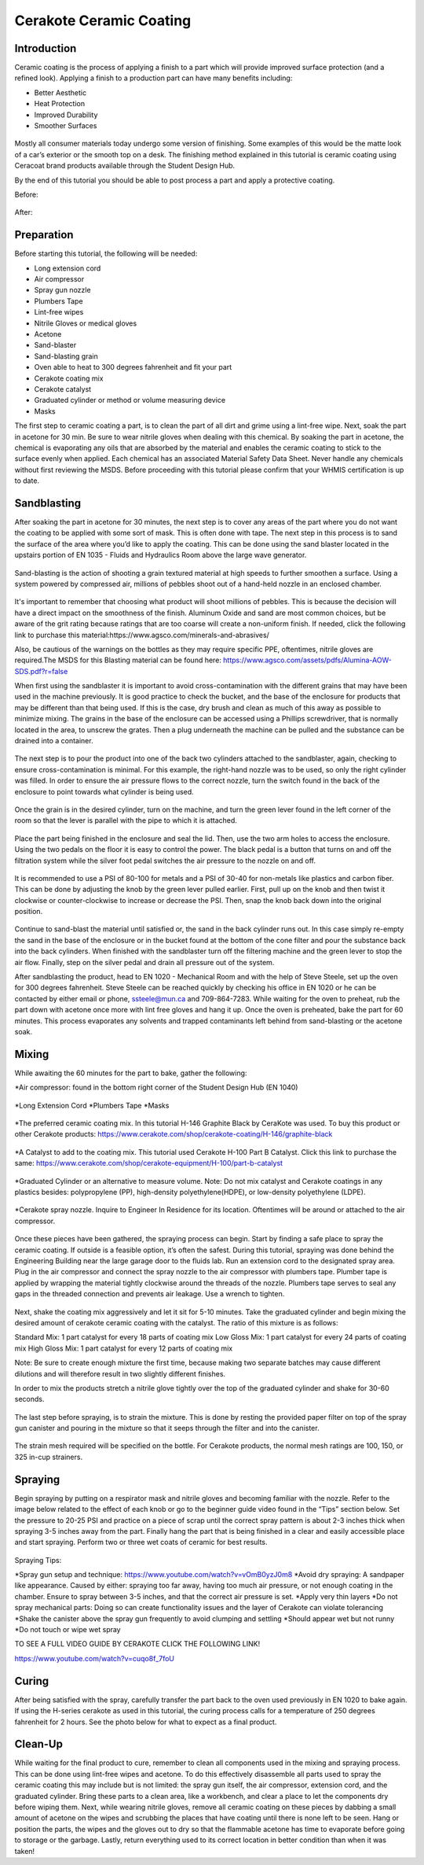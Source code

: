 Cerakote Ceramic Coating
========================

Introduction
------------

Ceramic coating is the process of applying a finish to a part which will provide improved surface protection (and a refined look). 
Applying a finish to a production part can have many benefits including:

* Better Aesthetic
* Heat Protection
* Improved Durability
* Smoother Surfaces

.. figure:: ../_static/images/ceramic1.jpg
    :figwidth: 500px

.. figure:: ../_static/images/ceramic2.jpeg
    :figwidth: 500px

Mostly all consumer materials today undergo some version of finishing. Some examples of this would be the
matte look of a car’s exterior or the smooth top on a desk. The finishing method explained in this
tutorial is ceramic coating using Ceracoat brand products available through the Student Design Hub. 

By the end of this tutorial you should be able to post process a part and apply a protective coating.

Before:

.. figure:: ../_static/images/ceramic30.png
    :figwidth: 500px

After:

.. figure:: ../_static/images/ceramic31.png
    :figwidth: 500px

Preparation
-----------

Before starting this tutorial, the following will be needed:

* Long extension cord
* Air compressor
* Spray gun nozzle
* Plumbers Tape
* Lint-free wipes
* Nitrile Gloves or medical gloves
* Acetone
* Sand-blaster
* Sand-blasting grain
* Oven able to heat to 300 degrees fahrenheit and fit your part
* Cerakote coating mix
* Cerakote catalyst
* Graduated cylinder or method or volume measuring device
* Masks

The first step to ceramic coating a part, is to clean the part of all dirt and grime using a lint-free wipe.
Next, soak the part in acetone for 30 min. Be sure to wear nitrile gloves when dealing with this chemical. By 
soaking the part in acetone, the chemical is evaporating any oils that are absorbed by the material and enables 
the ceramic coating to stick to the surface evenly when applied. Each chemical has an associated Material Safety 
Data Sheet. Never handle any chemicals without first reviewing the MSDS. Before proceeding with this tutorial please 
confirm that your WHMIS certification is up to date.  

Sandblasting
------------

After soaking the part in acetone for 30 minutes, the next step is to cover any areas of the part where you do not
want the coating to be applied with some sort of mask. This is often done with tape. The next step in this process 
is to sand the surface of the area where you’d like to apply the coating. This can be done using the sand blaster 
located in the upstairs portion of EN 1035 - Fluids and Hydraulics Room above the large wave generator. 

.. figure:: ../_static/images/ceramic4.jpg
    :figwidth: 500px

.. figure:: ../_static/images/ceramic5.jpg
    :figwidth: 500px

.. figure:: ../_static/images/ceramic6.jpg
    :figwidth: 500px

.. figure:: ../_static/images/ceramic7.jpg
    :figwidth: 500px


Sand-blasting is the action of shooting a grain textured material at high speeds to further smoothen a surface. Using a
system powered by compressed air, millions of pebbles shoot out of a hand-held nozzle in an enclosed chamber.

.. figure:: ../_static/images/ceramic8.jpg
    :figwidth: 500px

It's important to remember that choosing what product will shoot millions of pebbles. This is  because the decision will 
have a direct impact on the smoothness of the finish. Aluminum Oxide and sand are most common choices, but be aware of the 
grit rating because ratings that are too coarse will create a non-uniform finish. If needed, click the following link to purchase 
this material:https://www.agsco.com/minerals-and-abrasives/

Also, be cautious of the warnings on the bottles as they may require specific PPE, oftentimes, nitrile gloves are required.The 
MSDS for this Blasting material can be found here: https://www.agsco.com/assets/pdfs/Alumina-AOW-SDS.pdf?r=false

When first using the sandblaster it is important to avoid cross-contamination with the different grains that may have been used 
in the machine previously. It is good practice to check the bucket, and  the base of the enclosure for products that may be 
different than that being used. If this is the case, dry brush and clean as much of this away as possible to minimize mixing. 
The grains in the base of the enclosure can be accessed using a Phillips screwdriver, that is normally located in the area, to 
unscrew the grates. Then a plug underneath the machine can be pulled and the substance can be drained into a container.

.. figure:: ../_static/images/ceramic9.jpg
    :figwidth: 500px

.. figure:: ../_static/images/ceramic10.jpg
    :figwidth: 500px

The next step is to pour the product into one of the back two cylinders attached to the sandblaster, again, checking to 
ensure cross-contamination is minimal. For this example, the right-hand nozzle was to be used, so only the right cylinder was 
filled.  In order to ensure the air pressure flows to the correct nozzle, turn the switch found in the back of the enclosure to 
point towards what cylinder is being used. 

.. figure:: ../_static/images/ceramic11.jpg
    :figwidth: 500px

.. figure:: ../_static/images/ceramic12.jpg
    :figwidth: 500px

.. figure:: ../_static/images/ceramic13.jpg
    :figwidth: 500px

Once the grain is in the desired cylinder, turn on the machine, and turn the green lever found in the left corner of the room so 
that the lever is parallel with the pipe to which it is attached.


.. figure:: ../_static/images/ceramic14.jpg
    :figwidth: 500px

Place the part being finished in the enclosure and seal the lid. Then, use the two arm holes to access the enclosure. Using the 
two pedals on the floor it is easy to control the power. The black pedal is a button that turns on and off the filtration system 
while the silver foot pedal switches the air pressure to the nozzle on and off.

.. figure:: ../_static/images/ceramic15.jpg
    :figwidth: 500px

It is recommended to use a PSI of 80-100 for metals and a PSI of 30-40 for non-metals like plastics and carbon fiber. This can be 
done by adjusting the knob by the green lever pulled earlier. First, pull up on the knob and then twist it clockwise or counter-clockwise 
to increase or decrease the PSI. Then, snap the knob back down into the original position. 

.. figure:: ../_static/images/ceramic16.jpg
    :figwidth: 500px

Continue to sand-blast the material until satisfied or, the sand in the back cylinder runs out. In this case simply re-empty the sand in the 
base of the enclosure or in the bucket found at the bottom of the cone filter and pour the substance back into the back cylinders. When 
finished with the sandblaster turn off the filtering machine and the green lever to stop the air flow. Finally, step on the silver pedal and 
drain all pressure out of the system.

After sandblasting the product, head to EN 1020 - Mechanical Room and with the help of Steve Steele, set up the oven for 300 degrees fahrenheit. 
Steve Steele can be reached quickly by checking his office in EN 1020 or he can be contacted by either email or phone, ssteele@mun.ca and 
709-864-7283. While waiting for the oven to preheat, rub the part down with acetone once more with lint free gloves and hang it up. Once the 
oven is preheated, bake the part for 60 minutes. This process evaporates any solvents and trapped contaminants left behind from sand-blasting 
or the acetone soak.

.. figure:: ../_static/images/ceramic17.jpg
    :figwidth: 500px

Mixing
------

While awaiting the 60 minutes for the part to bake, gather the following:

*Air compressor: found in the bottom right corner of the Student Design Hub (EN 1040)

.. figure:: ../_static/images/ceramic18.jpg
    :figwidth: 500px

*Long Extension Cord
*Plumbers Tape
*Masks

.. figure:: ../_static/images/ceramic19.jpg
    :figwidth: 500px

*The preferred ceramic coating mix. In this tutorial H-146 Graphite Black by CeraKote was used. To buy this product or other Cerakote products: 
https://www.cerakote.com/shop/cerakote-coating/H-146/graphite-black

.. figure:: ../_static/images/ceramic20.jpg
    :figwidth: 500px

*A Catalyst to add to the coating mix. This tutorial used Cerakote H-100 Part B Catalyst. Click this link to purchase the same:
https://www.cerakote.com/shop/cerakote-equipment/H-100/part-b-catalyst

.. figure:: ../_static/images/ceramic21.jpg
    :figwidth: 500px
*Graduated Cylinder or an alternative to measure volume. Note: Do not mix catalyst and Cerakote coatings in any plastics besides: polypropylene 
(PP), high-density polyethylene(HDPE), or low-density polyethylene (LDPE).

.. figure:: ../_static/images/ceramic22.jpg
    :figwidth: 500px

*Cerakote spray nozzle. Inquire to Engineer In Residence for its location. Oftentimes will be around or attached to the air compressor.

.. figure:: ../_static/images/ceramic23.jpg
    :figwidth: 500px 

Once these pieces have been gathered, the spraying process can begin. Start by finding a safe place to spray the ceramic coating. If outside 
is a feasible option, it’s often the safest. During this tutorial, spraying was done behind the Engineering Building near the large garage 
door to the fluids lab. Run an extension cord to the designated spray area. Plug in the air compressor and connect the spray nozzle to the air 
compressor with plumbers tape. Plumber tape is applied by wrapping the material tightly clockwise around the threads of the nozzle. Plumbers 
tape serves to seal any gaps in the threaded connection and prevents air leakage. Use a wrench to tighten.

.. figure:: ../_static/images/ceramic24.jpg
    :figwidth: 500px 

Next, shake the coating mix aggressively and let it sit for 5-10 minutes. Take the graduated cylinder and begin mixing the desired amount of 
cerakote ceramic coating with the catalyst. The ratio of this mixture is as follows:

Standard Mix: 1 part catalyst for every 18 parts of coating mix
Low Gloss Mix: 1 part catalyst for every 24 parts of coating mix
High Gloss Mix: 1 part catalyst for every 12 parts of coating mix

Note: Be sure to create enough mixture the first time, because making two separate batches may cause different dilutions and will therefore 
result in two slightly different finishes.

In order to mix the products stretch a nitrile glove tightly over the top of the graduated cylinder and shake for 30-60 seconds.

.. figure:: ../_static/images/ceramic25.jpg
    :figwidth: 500px 

The last step before spraying, is to strain the mixture. This is done by resting the provided paper filter on top of the spray gun canister and pouring in the mixture so that it seeps through the filter and into the canister.

.. figure:: ../_static/images/ceramic29.png
    :figwidth: 500px 

The strain mesh required will be specified on the bottle. For Cerakote products, the normal mesh ratings are 100, 150, or 325 in-cup strainers. 

Spraying
--------

Begin spraying by putting on a respirator mask and nitrile gloves and becoming familiar with the nozzle. Refer to the image below related to 
the effect of each knob or go to the beginner guide video found in the “Tips” section below. Set the pressure to 20-25 PSI and practice on a 
piece of scrap until the correct spray pattern is about 2-3 inches thick when spraying 3-5 inches away from the part. Finally hang the part 
that is being finished in a clear and easily accessible place and start spraying. Perform two or three wet coats of ceramic for best results.


.. figure:: ../_static/images/ceramic26.jpg
    :figwidth: 500px 

.. figure:: ../_static/images/ceramic27.png
    :figwidth: 500px 

Spraying Tips:

*Spray gun setup and technique: https://www.youtube.com/watch?v=vOmB0yzJ0m8
*Avoid dry spraying: A sandpaper like appearance. Caused by either: spraying too far away, having too much air pressure, or not enough coating 
in the chamber. Ensure to spray between 3-5 inches, and that the correct air pressure is set. 
*Apply very thin layers
*Do not spray mechanical parts: Doing so can create functionality issues and the layer of Cerakote can violate tolerancing
*Shake the canister above the spray gun frequently to avoid clumping and settling
*Should appear wet but not runny
*Do not touch or wipe wet spray


TO SEE A FULL VIDEO GUIDE BY CERAKOTE CLICK THE FOLLOWING LINK!

https://www.youtube.com/watch?v=cuqo8f_7foU


Curing
------

After being satisfied with the spray, carefully transfer the part back to the oven used previously in EN 1020 to bake again. If using the 
H-series cerakote as used in this tutorial, the curing process calls for a temperature of 250 degrees fahrenheit for 2 hours. See the photo 
below for what to expect as a final product. 

.. figure:: ../_static/images/ceramic28.jpg
    :figwidth: 500px 

Clean-Up
--------

While waiting for the final product to cure, remember to clean all components used in the mixing and spraying process. This can be done using 
lint-free wipes and acetone. To do this effectively disassemble all parts used to spray the ceramic coating this may include but is not limited: 
the spray gun itself, the air compressor, extension cord, and the graduated cylinder. Bring these parts to a clean area, like a workbench, and 
clear a place to let the components dry before wiping them. Next, while wearing nitrile gloves, remove all ceramic coating on these pieces by 
dabbing a small amount of acetone on the wipes and scrubbing the places that have coating until there is none left to be seen. Hang or position
the parts, the wipes and the gloves out to dry so that the flammable acetone has time to evaporate before going to storage or the garbage. 
Lastly, return everything used to its correct location in better condition than when it was taken!



































